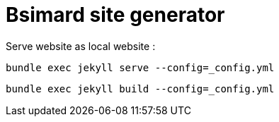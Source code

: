 = Bsimard site generator 

Serve website as local website  :

----
bundle exec jekyll serve --config=_config.yml
----


----
bundle exec jekyll build --config=_config.yml
----
